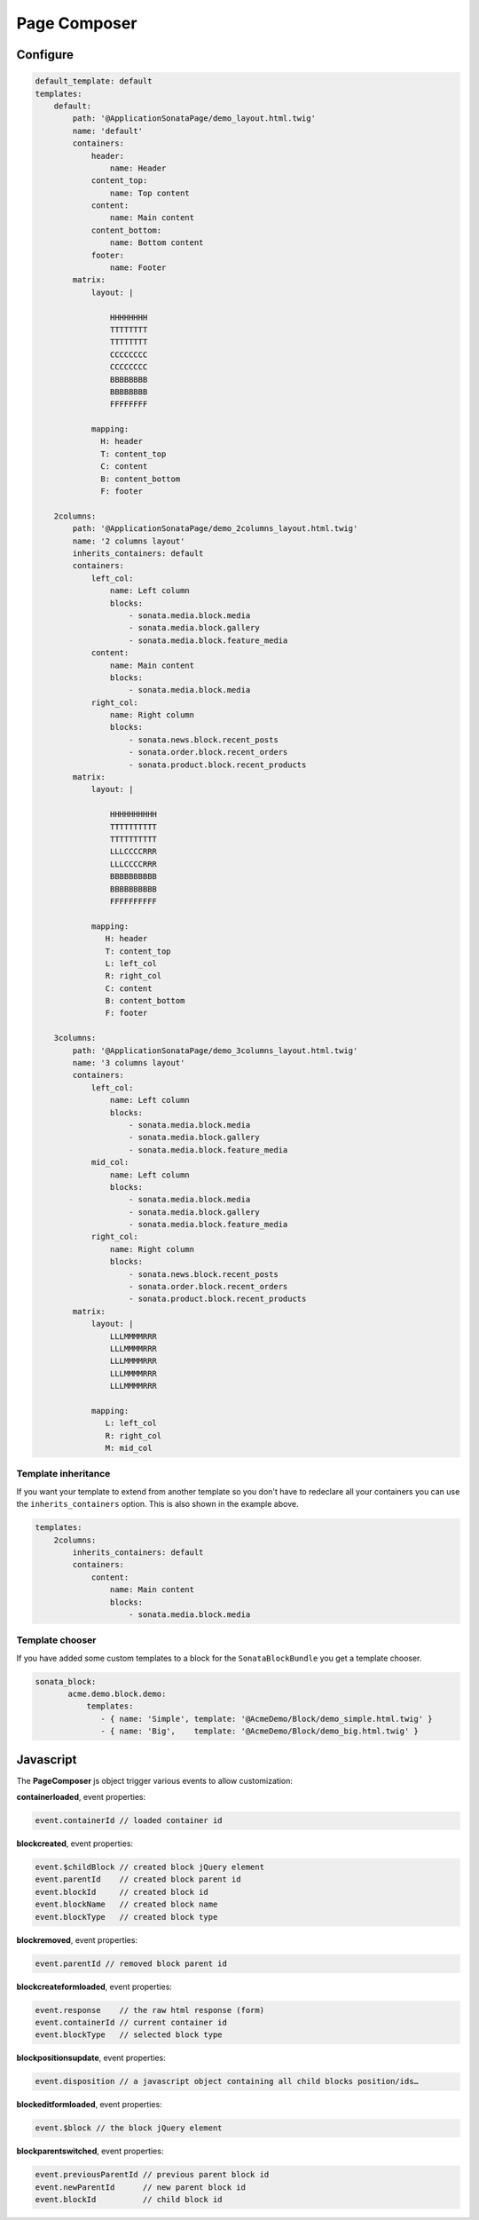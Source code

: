 Page Composer
=============

Configure
---------

.. code-block:: yaml

   default_template: default
   templates:
       default:
           path: '@ApplicationSonataPage/demo_layout.html.twig'
           name: 'default'
           containers:
               header:
                   name: Header
               content_top:
                   name: Top content
               content:
                   name: Main content
               content_bottom:
                   name: Bottom content
               footer:
                   name: Footer
           matrix:
               layout: |

                   HHHHHHHH
                   TTTTTTTT
                   TTTTTTTT
                   CCCCCCCC
                   CCCCCCCC
                   BBBBBBBB
                   BBBBBBBB
                   FFFFFFFF

               mapping:
                 H: header
                 T: content_top
                 C: content
                 B: content_bottom
                 F: footer

       2columns:
           path: '@ApplicationSonataPage/demo_2columns_layout.html.twig'
           name: '2 columns layout'
           inherits_containers: default
           containers:
               left_col:
                   name: Left column
                   blocks:
                       - sonata.media.block.media
                       - sonata.media.block.gallery
                       - sonata.media.block.feature_media
               content:
                   name: Main content
                   blocks:
                       - sonata.media.block.media
               right_col:
                   name: Right column
                   blocks:
                       - sonata.news.block.recent_posts
                       - sonata.order.block.recent_orders
                       - sonata.product.block.recent_products
           matrix:
               layout: |

                   HHHHHHHHHH
                   TTTTTTTTTT
                   TTTTTTTTTT
                   LLLCCCCRRR
                   LLLCCCCRRR
                   BBBBBBBBBB
                   BBBBBBBBBB
                   FFFFFFFFFF

               mapping:
                  H: header
                  T: content_top
                  L: left_col
                  R: right_col
                  C: content
                  B: content_bottom
                  F: footer

       3columns:
           path: '@ApplicationSonataPage/demo_3columns_layout.html.twig'
           name: '3 columns layout'
           containers:
               left_col:
                   name: Left column
                   blocks:
                       - sonata.media.block.media
                       - sonata.media.block.gallery
                       - sonata.media.block.feature_media
               mid_col:
                   name: Left column
                   blocks:
                       - sonata.media.block.media
                       - sonata.media.block.gallery
                       - sonata.media.block.feature_media
               right_col:
                   name: Right column
                   blocks:
                       - sonata.news.block.recent_posts
                       - sonata.order.block.recent_orders
                       - sonata.product.block.recent_products
           matrix:
               layout: |
                   LLLMMMMRRR
                   LLLMMMMRRR
                   LLLMMMMRRR
                   LLLMMMMRRR
                   LLLMMMMRRR

               mapping:
                  L: left_col
                  R: right_col
                  M: mid_col

Template inheritance
^^^^^^^^^^^^^^^^^^^^

If you want your template to extend from another template so you don't
have to redeclare all your containers you can use the ``inherits_containers`` option.
This is also shown in the example above.

.. code-block:: yaml

   templates:
       2columns:
           inherits_containers: default
           containers:
               content:
                   name: Main content
                   blocks:
                       - sonata.media.block.media

Template chooser
^^^^^^^^^^^^^^^^

If you have added some custom templates to a block for the ``SonataBlockBundle`` you get a template chooser.

.. code-block:: yaml

   sonata_block:
          acme.demo.block.demo:
              templates:
                 - { name: 'Simple', template: '@AcmeDemo/Block/demo_simple.html.twig' }
                 - { name: 'Big',    template: '@AcmeDemo/Block/demo_big.html.twig' }

Javascript
----------

The **PageComposer** js object trigger various events to allow customization:

**containerloaded**, event properties:

.. code-block:: javascript

   event.containerId // loaded container id

**blockcreated**, event properties:

.. code-block:: javascript

   event.$childBlock // created block jQuery element
   event.parentId    // created block parent id
   event.blockId     // created block id
   event.blockName   // created block name
   event.blockType   // created block type

**blockremoved**, event properties:

.. code-block:: javascript

   event.parentId // removed block parent id

**blockcreateformloaded**, event properties:

.. code-block:: javascript

   event.response    // the raw html response (form)
   event.containerId // current container id
   event.blockType   // selected block type

**blockpositionsupdate**, event properties:

.. code-block:: javascript

   event.disposition // a javascript object containing all child blocks position/ids…

**blockeditformloaded**, event properties:

.. code-block:: javascript

   event.$block // the block jQuery element

**blockparentswitched**, event properties:

.. code-block:: javascript

   event.previousParentId // previous parent block id
   event.newParentId      // new parent block id
   event.blockId          // child block id
